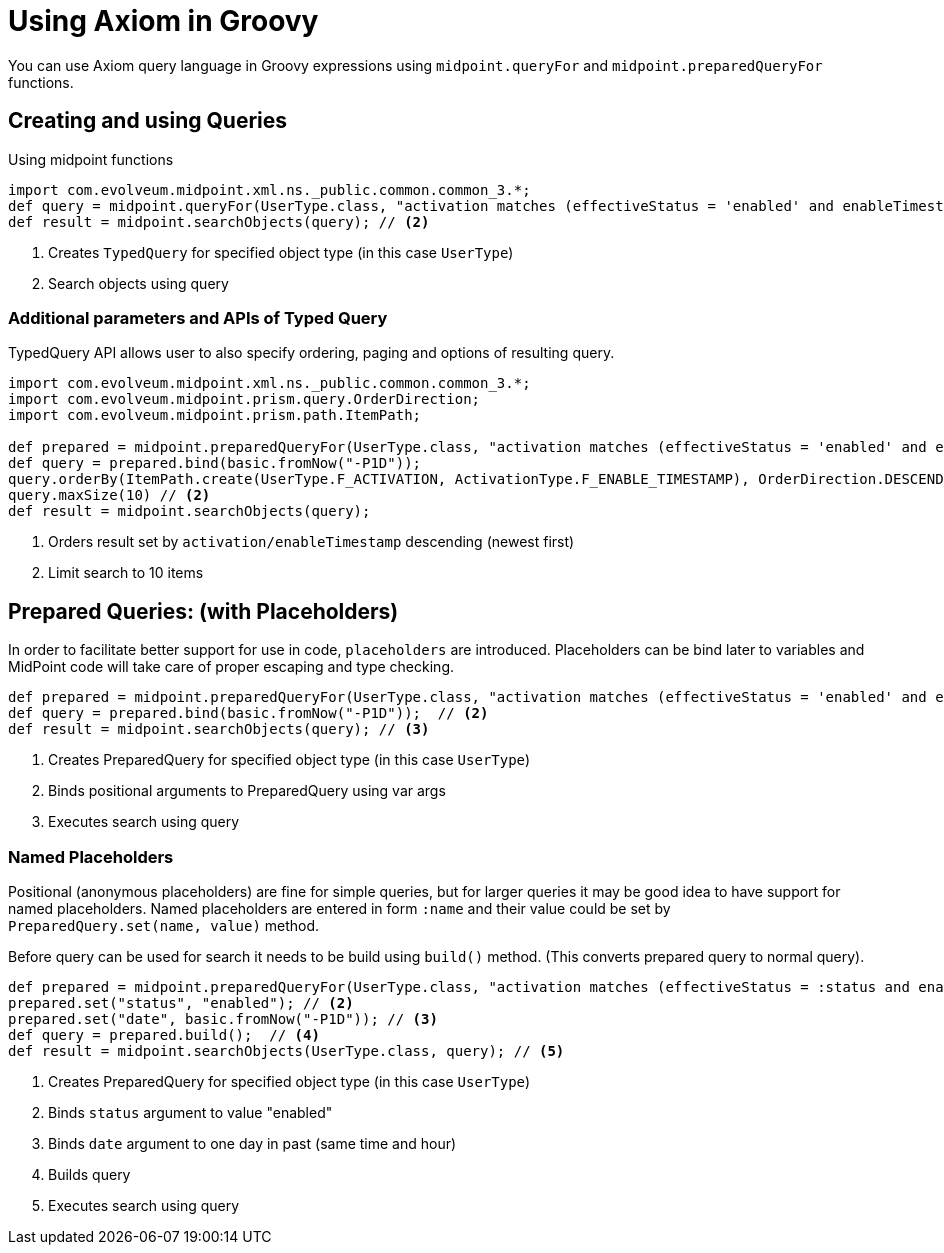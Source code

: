 = Using Axiom in Groovy
:page-nav-title: Axiom in Groovy
:display-order: 300

You can use Axiom query language in Groovy expressions using `midpoint.queryFor` and `midpoint.preparedQueryFor` functions.

== Creating and using Queries
.Using midpoint functions
[source, groovy]
----
import com.evolveum.midpoint.xml.ns._public.common.common_3.*;
def query = midpoint.queryFor(UserType.class, "activation matches (effectiveStatus = 'enabled' and enableTimestamp > '2022-05-10')") // <1>
def result = midpoint.searchObjects(query); // <2>
----
<1> Creates `TypedQuery` for specified object type (in this case `UserType`)
<2> Search objects using query

=== Additional parameters and APIs of Typed Query

TypedQuery API allows user to also specify ordering, paging and options of resulting query.

[source, groovy]
----
import com.evolveum.midpoint.xml.ns._public.common.common_3.*;
import com.evolveum.midpoint.prism.query.OrderDirection;
import com.evolveum.midpoint.prism.path.ItemPath;

def prepared = midpoint.preparedQueryFor(UserType.class, "activation matches (effectiveStatus = 'enabled' and enableTimestamp > ?)");
def query = prepared.bind(basic.fromNow("-P1D"));
query.orderBy(ItemPath.create(UserType.F_ACTIVATION, ActivationType.F_ENABLE_TIMESTAMP), OrderDirection.DESCENDING) // <1>
query.maxSize(10) // <2>
def result = midpoint.searchObjects(query);
----
<1> Orders result set by `activation/enableTimestamp` descending (newest first)
<2> Limit search to 10 items

== Prepared Queries:  (with Placeholders)

In order to facilitate better support for use in code, `placeholders` are introduced. Placeholders can be bind later to variables and MidPoint code will take care of proper escaping and type checking.

[source, groovy]
----
def prepared = midpoint.preparedQueryFor(UserType.class, "activation matches (effectiveStatus = 'enabled' and enableTimestamp > ?)"); // <1>
def query = prepared.bind(basic.fromNow("-P1D"));  // <2>
def result = midpoint.searchObjects(query); // <3>
----
<1> Creates PreparedQuery for specified object type (in this case `UserType`)
<2> Binds positional arguments to PreparedQuery using var args
<3> Executes search using query

=== Named Placeholders

Positional (anonymous placeholders) are fine for simple queries, but for larger queries it may be good idea to have support for named placeholders.
Named placeholders are entered in form `:name` and their value could be set by `PreparedQuery.set(name, value)` method.

Before query can be used for search it needs to be build using `build()` method. (This converts prepared query to normal query).

[source, groovy]
----
def prepared = midpoint.preparedQueryFor(UserType.class, "activation matches (effectiveStatus = :status and enableTimestamp > :date)"); // <1>
prepared.set("status", "enabled"); // <2>
prepared.set("date", basic.fromNow("-P1D")); // <3>
def query = prepared.build();  // <4>
def result = midpoint.searchObjects(UserType.class, query); // <5>
----
<1> Creates PreparedQuery for specified object type (in this case `UserType`)
<2> Binds `status` argument to value "enabled"
<3> Binds `date` argument to one day in past (same time and hour)
<4> Builds query
<5> Executes search using query